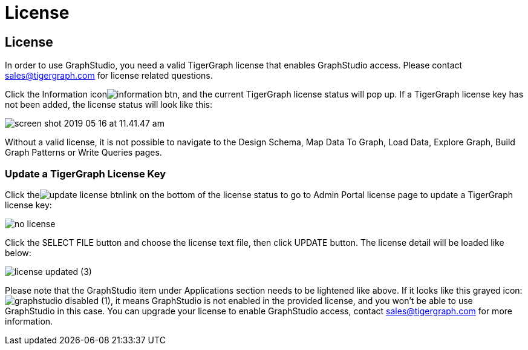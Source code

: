 = License

== License

In order to use GraphStudio, you need a valid TigerGraph license that enables GraphStudio access. Please contact sales@tigergraph.com for license related questions.

Click the Information iconimage:information_btn.png[], and the current TigerGraph license status will pop up. If a TigerGraph license key has not been added, the license status will look like this:

image::screen-shot-2019-05-16-at-11.41.47-am.png[]

Without a valid license, it is not possible to navigate to the Design Schema, Map Data To Graph, Load Data, Explore Graph, Build Graph Patterns or Write Queries pages.

=== Update a TigerGraph License Key +++<a id="TigerGraphGraphStudioUIGuide-ApplyingaGraphStudioLicenseKey">++++++</a>+++

Click theimage:update_license_btn.png[]link on the bottom of the license status to go to Admin Portal license page to update a TigerGraph license key:

image::no-license.png[]

Click the SELECT FILE button and choose the license text file, then click UPDATE button. The license detail will be loaded like below:

image::license_updated (3).png[]

Please note that the GraphStudio item under Applications section needs to be lightened like above. If it looks like this grayed icon: image:graphstudio_disabled (1).png[], it means GraphStudio is not enabled in the provided license, and you won't be able to use GraphStudio in this case. You can upgrade your license to enable GraphStudio access, contact sales@tigergraph.com for more information.

